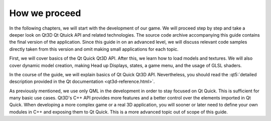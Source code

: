 ..
    ---------------------------------------------------------------------------
    Copyright (C) 2012 Digia Plc and/or its subsidiary(-ies).
    All rights reserved.
    This work, unless otherwise expressly stated, is licensed under a
    Creative Commons Attribution-ShareAlike 2.5.
    The full license document is available from
    http://creativecommons.org/licenses/by-sa/2.5/legalcode .
    ---------------------------------------------------------------------------

How we proceed
===============

In the following chapters, we will start with the development of our game. We will proceed step by step and take a deeper look on Qt3D Qt Qtuick API and related technologies. The source code archive accompanying this guide contains the final version of the application. Since this guide in on an advanced level, we will discuss relevant code samples directly taken from this version and omit making small applications for each topic.

First, we will cover basics of the Qt Quick Qt3D API. After this, we learn how to load models and textures. We will also cover dynamic model creation, making Head up Displays, states, a game menu, and the usage of GLSL shaders.

In the course of the guide, we will explain basics of Qt Quick Qt3D API. Nevertheless, you should read the :qt5:`detailed description provided in the Qt documentation <qt3d-reference.html>`.

As previously mentioned, we use only QML in the development in order to stay focused on Qt Quick. This is sufficient for many basic use cases. Qt3D's C++ API provides more features and a better control over the elements imported in Qt Quick. When developing a more complex game or a real 3D application, you will sooner or later need to define your own modules in C++ and exposing them to Qt Quick. This is a more advanced topic out of scope of this guide.

